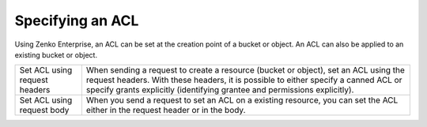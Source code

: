 Specifying an ACL
=================

Using Zenko Enterprise, an ACL can be set at the creation point of a bucket or object.
An ACL can also be applied to an existing bucket or object.

.. tabularcolumns:: X{0.32\textwidth}X{0.63\textwidth}
.. table::

   +--------------------------------+-----------------------------------+
   | Set ACL using request headers  | When sending a request to create  |
   |                                | a resource (bucket or object),    |
   |                                | set an ACL using the request      |
   |                                | headers. With these headers, it   |
   |                                | is possible to either specify a   |
   |                                | canned ACL or specify grants      |
   |                                | explicitly (identifying grantee   |
   |                                | and permissions explicitly).      |
   +--------------------------------+-----------------------------------+
   | Set ACL using request body     | When you send a request to set an |
   |                                | ACL on a existing resource, you   |
   |                                | can set the ACL either in the     |
   |                                | request header or in the body.    |
   +--------------------------------+-----------------------------------+
